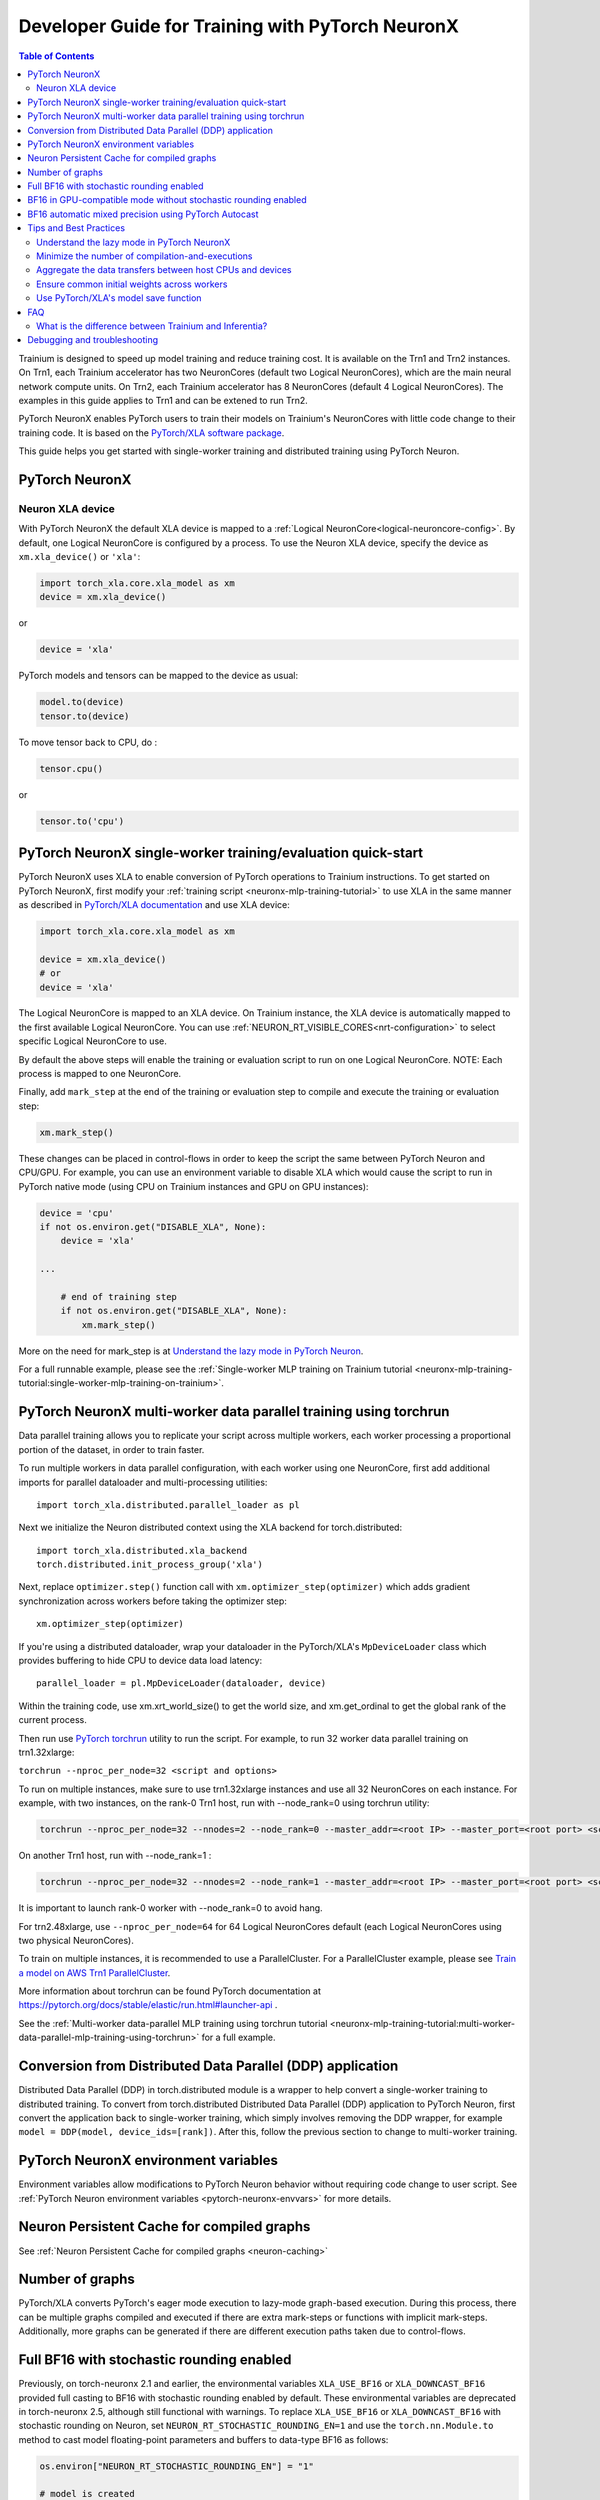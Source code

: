 .. _pytorch-neuronx-programming-guide:

Developer Guide for Training with PyTorch NeuronX 
===================================================


.. contents:: Table of Contents
   :local:
   :depth: 2


Trainium is designed to speed up model training and reduce training cost. It is available on the Trn1 and Trn2 instances. On Trn1, each Trainium accelerator has two NeuronCores (default two Logical NeuronCores), which are the main neural network compute units. On Trn2, each Trainium accelerator has 8 NeuronCores (default 4 Logical NeuronCores). The examples in this guide applies to Trn1 and can be extened to run Trn2.

PyTorch NeuronX enables PyTorch users to train their models on Trainium's
NeuronCores with little code change to their training code. It is based
on the `PyTorch/XLA software package <https://pytorch.org/xla>`__.

This guide helps you get started with single-worker training and
distributed training using PyTorch Neuron.

PyTorch NeuronX
----------------

Neuron XLA device
~~~~~~~~~~~~~~~~~

With PyTorch NeuronX the default XLA device is mapped to a :ref:`Logical NeuronCore<logical-neuroncore-config>`. By default, one Logical NeuronCore is configured by a process. To use the Neuron XLA device, specify
the device as ``xm.xla_device()`` or ``'xla'``:

.. code:: python

   import torch_xla.core.xla_model as xm
   device = xm.xla_device()

or

.. code:: python

   device = 'xla'

PyTorch models and tensors can be mapped to the device as usual:

.. code:: python

   model.to(device)
   tensor.to(device)

To move tensor back to CPU, do :

.. code:: python

   tensor.cpu()

or

.. code:: python

   tensor.to('cpu')

PyTorch NeuronX single-worker training/evaluation quick-start
--------------------------------------------------------------

PyTorch NeuronX uses XLA to enable conversion of
PyTorch operations to Trainium instructions. To get started on PyTorch
NeuronX, first modify your :ref:`training script <neuronx-mlp-training-tutorial>` to
use XLA in the same manner as described in `PyTorch/XLA
documentation <https://pytorch.org/xla>`__ and
use XLA device:

.. code:: python

   import torch_xla.core.xla_model as xm

   device = xm.xla_device()
   # or
   device = 'xla'

The Logical NeuronCore is mapped to an XLA device. On Trainium instance, the XLA device is automatically mapped to the first available Logical NeuronCore. You can use :ref:`NEURON_RT_VISIBLE_CORES<nrt-configuration>` to select specific Logical NeuronCore to use.

By default the above steps will enable the training or evaluation script to run on one Logical
NeuronCore. NOTE: Each process is mapped to one NeuronCore.

Finally, add ``mark_step`` at the end of the training or evaluation step to compile
and execute the training or evaluation step:

.. code:: python

   xm.mark_step()

These changes can be placed in control-flows in order to keep the script
the same between PyTorch Neuron and CPU/GPU. For example, you can use an
environment variable to disable XLA which would cause the script to run
in PyTorch native mode (using CPU on Trainium instances and GPU on GPU
instances):

.. code:: python

   device = 'cpu'
   if not os.environ.get("DISABLE_XLA", None):
       device = 'xla'

   ...

       # end of training step 
       if not os.environ.get("DISABLE_XLA", None):
           xm.mark_step()

More on the need for mark_step is at `Understand the lazy mode in
PyTorch Neuron <#understand-the-lazy-mode-in-pytorch-neuron>`__.

For a full runnable example, please see the :ref:`Single-worker MLP training
on Trainium tutorial
<neuronx-mlp-training-tutorial:single-worker-mlp-training-on-trainium>`.

PyTorch NeuronX multi-worker data parallel training using torchrun
-----------------------------------------------------------------

Data parallel training allows you to replicate your script across
multiple workers, each worker processing a proportional portion of the
dataset, in order to train faster.

To run multiple workers in data parallel configuration, with each worker
using one NeuronCore, first add additional imports for parallel
dataloader and multi-processing utilities:

::

   import torch_xla.distributed.parallel_loader as pl

Next we initialize the Neuron distributed context using the XLA backend for torch.distributed:

::

    import torch_xla.distributed.xla_backend
    torch.distributed.init_process_group('xla')

Next, replace ``optimizer.step()`` function call with
``xm.optimizer_step(optimizer)`` which adds gradient synchronization
across workers before taking the optimizer step:

::

   xm.optimizer_step(optimizer)

If you're using a distributed dataloader, wrap your dataloader in the
PyTorch/XLA's ``MpDeviceLoader`` class which provides buffering
to hide CPU to device data load latency:

::

   parallel_loader = pl.MpDeviceLoader(dataloader, device)

Within the training code, use xm.xrt_world_size() to get the world size,
and xm.get_ordinal to get the global rank of the current process.

Then run use `PyTorch
torchrun <https://pytorch.org/docs/stable/elastic/run.html#launcher-api>`__
utility to run the script. For example, to run 32 worker data parallel
training on trn1.32xlarge:

``torchrun --nproc_per_node=32 <script and options>``

To run on multiple instances, make sure to use trn1.32xlarge instances
and use all 32 NeuronCores on each instance. For example, with two instances, 
on the rank-0 Trn1 host, run with --node_rank=0  using torchrun utility:

.. code:: shell

    torchrun --nproc_per_node=32 --nnodes=2 --node_rank=0 --master_addr=<root IP> --master_port=<root port> <script and options>

On another Trn1 host, run with --node_rank=1 :

.. code:: shell

    torchrun --nproc_per_node=32 --nnodes=2 --node_rank=1 --master_addr=<root IP> --master_port=<root port> <script and options>

It is important to launch rank-0 worker with --node_rank=0  to avoid hang.

For trn2.48xlarge, use ``--nproc_per_node=64`` for 64 Logical NeuronCores default (each Logical NeuronCores using two physical NeuronCores).

To train on multiple instances, it is recommended to use a ParallelCluster. For a ParallelCluster example, please see `Train a model on AWS Trn1 ParallelCluster <https://github.com/aws-neuron/aws-neuron-parallelcluster-samples>`__.

More information about torchrun can be found PyTorch documentation at
https://pytorch.org/docs/stable/elastic/run.html#launcher-api .

See the :ref:`Multi-worker data-parallel MLP training using torchrun
tutorial <neuronx-mlp-training-tutorial:multi-worker-data-parallel-mlp-training-using-torchrun>`
for a full example.

Conversion from Distributed Data Parallel (DDP) application
-----------------------------------------------------------

Distributed Data Parallel (DDP) in torch.distributed module is a wrapper
to help convert a single-worker training to distributed training. To
convert from torch.distributed Distributed Data Parallel (DDP)
application to PyTorch Neuron, first convert the application back to
single-worker training, which simply involves removing the DDP wrapper,
for example ``model = DDP(model, device_ids=[rank])``. After this,
follow the previous section to change to multi-worker training.

PyTorch NeuronX environment variables
--------------------------------------

Environment variables allow modifications to PyTorch Neuron behavior
without requiring code change to user script. See :ref:`PyTorch Neuron environment variables <pytorch-neuronx-envvars>` for more details.

Neuron Persistent Cache for compiled graphs
-------------------------------------------

See :ref:`Neuron Persistent Cache for compiled graphs <neuron-caching>`

Number of graphs
-----------------

PyTorch/XLA converts PyTorch's eager mode execution to lazy-mode
graph-based execution. During this process, there can be multiple graphs
compiled and executed if there are extra mark-steps or functions with
implicit mark-steps. Additionally, more graphs can be generated if there
are different execution paths taken due to control-flows.

Full BF16 with stochastic rounding enabled
------------------------------------------

Previously, on torch-neuronx 2.1 and earlier, the environmental variables ``XLA_USE_BF16`` or ``XLA_DOWNCAST_BF16`` provided full casting to BF16 with stochastic rounding enabled by default. These environmental variables are deprecated in torch-neuronx 2.5, although still functional with warnings. To replace ``XLA_USE_BF16`` or ``XLA_DOWNCAST_BF16`` with stochastic rounding on Neuron, set ``NEURON_RT_STOCHASTIC_ROUNDING_EN=1`` and use the ``torch.nn.Module.to`` method to cast model floating-point parameters and buffers to data-type BF16 as follows:

.. code:: python

    os.environ["NEURON_RT_STOCHASTIC_ROUNDING_EN"] = "1"

    # model is created
    model.to(torch.bfloat16)

Stochastic rounding is needed to enable faster convergence for full BF16 model.

If the loss is to be kept in FP32, initialize it with ``dtype=torch.float`` as follows:

.. code:: python

    running_loss = torch.zeros(1, dtype=torch.float).to(device)

Similarly, if the optimizer states are to be kept in FP32, convert the gradients to FP32 before optimizer computations:

.. code:: python

    grad = p.grad.data.float()

For a full example, please see the :ref:`PyTorch Neuron BERT Pretraining Tutorial (Data-Parallel) <hf-bert-pretraining-tutorial>`, which has been updated to use ``torch.nn.Module.to`` instead of ``XLA_DOWNCAST_BF16``.

BF16 in GPU-compatible mode without stochastic rounding enabled
---------------------------------------------------------------

Full BF16 training in GPU-compatible mode would enable faster convergence without the need for stochastic rounding, but would require a FP32 copy of weights/parameters to be saved and used in the optimizer. To enable BF16 in GPU-compatible mode without stochastic rounding enabled, use the ``torch.nn.Module.to`` method to cast model floating-point parameters and buffers to data-type bfloat16 as follows without setting ``NEURON_RT_STOCHASTIC_ROUNDING_EN=1``:

.. code:: python

    # model is created
    model.to(torch.bfloat16)

In the initializer of the optimizer, for example AdamW, you can add code like the following code snippet to make a FP32 copy of weights:

.. code:: python

        # keep a copy of weights in highprec
        self.param_groups_highprec = []
        for group in self.param_groups:
            params = group['params']
            param_groups_highprec = [p.data.float() for p in params]
            self.param_groups_highprec.append({'params': param_groups_highprec})

In the :ref:`PyTorch Neuron BERT Pretraining Tutorial (Data-Parallel) <hf-bert-pretraining-tutorial>`, this mode can be enabled by pasing ``--optimizer=AdamW_FP32ParamsCopy`` option to ``dp_bert_large_hf_pretrain_hdf5.py`` and setting ``NEURON_RT_STOCHASTIC_ROUNDING_EN=0`` (or leave it unset).

.. _automatic_mixed_precision_autocast:

BF16 automatic mixed precision using PyTorch Autocast
-----------------------------------------------------

By default, the compiler automatically casts internal FP32 operations to
BF16. You can disable this and allow PyTorch's BF16 automatic mixed precision function (``torch.autocast``) to
do the casting of certain operations to operate in BF16.

To enable PyTorch's BF16 mixed-precision, first turn off the Neuron
compiler auto-cast:

.. code:: python

   os.environ["NEURON_CC_FLAGS"] = "--auto-cast=none"

Next, per recommendation from official PyTorch `torch.autocast documentation <https://pytorch.org/docs/stable/amp.html#autocasting>`__, place only
the forward-pass of the training step in the ``torch.autocast`` scope with ``xla`` device type:

.. code:: python

   with torch.autocast(dtype=torch.bfloat16, device_type='xla'):
       # forward pass

The device type is XLA because we are using PyTorch-XLA's autocast backend. The PyTorch-XLA `autocast mode source code <https://github.com/pytorch/xla/blob/master/torch_xla/csrc/autocast_mode.cpp>`_ lists which operations are casted to lower precision BF16 ("lower precision fp cast policy" section), which are maintained in FP32 ("fp32 cast policy"), and which are promoted to the widest input types ("promote" section).

Example showing the original training code snippet:

.. code:: python

   def train_loop_fn(train_loader):
       for i, data in enumerate(train_loader):
           inputs = data[0]
           labels = data[3]
           outputs = model(inputs, labels=labels)
           loss = outputs.loss/ flags.grad_acc_steps
           loss.backward()
           optimizer.step()
           xm.mark_step()               

The following shows the training loop modified to use BF16 autocast:

.. code:: python

   os.environ["NEURON_CC_FLAGS"] = "--auto-cast=none"

   def train_loop_fn(train_loader):
       for i, data in enumerate(train_loader):
           torch.cuda.is_bf16_supported = lambda: True
           with torch.autocast(dtype=torch.bfloat16, device_type='xla'):
               inputs = data[0]
               labels = data[3]
               outputs = model(inputs, labels=labels)
           loss = outputs.loss/ flags.grad_acc_steps
           loss.backward()
           optimizer.step()
           xm.mark_step()        

For a full example of BF16 mixed-precision, see :ref:`PyTorch Neuron BERT Pretraining Tutorial (Data-Parallel) <hf-bert-pretraining-tutorial>`.

See official PyTorch documentation for more details about
`torch.autocast <https://pytorch.org/docs/stable/amp.html#autocasting>`__
.

Tips and Best Practices
-----------------------

Understand the lazy mode in PyTorch NeuronX
~~~~~~~~~~~~~~~~~~~~~~~~~~~~~~~~~~~~~~~~~~

One significant difference between PyTorch NeuronX and native PyTorch is
that the PyTorch NeuronX system runs in lazy mode while the native
PyTorch runs in eager mode. Tensors in lazy mode are placeholders for
building the computational graph until they are materialized after the
compilation and evaluation are complete. The PyTorch NeuronX system
builds the computational graph on the fly when you call PyTorch APIs to
build the computation using tensors and operators. The computational
graph gets compiled and executed when ``xm.mark_step()`` is called
explicitly or implicitly by ``pl.MpDeviceLoader/pl.ParallelLoader``, or
when you explicitly request the value of a tensor such as by calling
``loss.item()`` or ``print(loss)``.

.. _minimize-the-number-of-compilation-and-executions:

Minimize the number of compilation-and-executions
~~~~~~~~~~~~~~~~~~~~~~~~~~~~~~~~~~~~~~~~~~~~~~~~~

For best performance, you should keep in mind the possible ways to
initiate compilation-and-executions as described in `Understand the lazy
mode in PyTorch/XLA <#understand-the-lazy-mode-in-pytorch-neuron>`__ and
should try to minimize the number of compilation-and-executions.
Ideally, only one compilation-and-execution is necessary per training
iteration and is initiated automatically by
``pl.MpDeviceLoader/pl.ParallelLoader``. The ``MpDeviceLoader`` is
optimized for XLA and should always be used if possible for best
performance. During training, you might want to examine some
intermediate results such as loss values. In such case, the printing of
lazy tensors should be wrapped using ``xm.add_step_closure()`` to avoid
unnecessary compilation-and-executions.

Aggregate the data transfers between host CPUs and devices
~~~~~~~~~~~~~~~~~~~~~~~~~~~~~~~~~~~~~~~~~~~~~~~~~~~~~~~~~~

For best performance, you may try to aggregate the data transfers between host CPUs and devices.
For example, increasing the value for `batches_per_execution` argument when instantiating ``MpDeviceLoader`` can help increase performance for certain where there's frequent host-device traffic like ViT as described in `a blog <https://towardsdatascience.com/ai-model-optimization-on-aws-inferentia-and-trainium-cfd48e85d5ac>`_. NOTE: Increasing `batches_per_execution` value would delay the mark-step for multiple batches specified by this value, increasing graph size and could lead to out-of-memory (device OOM) error.

Ensure common initial weights across workers
~~~~~~~~~~~~~~~~~~~~~~~~~~~~~~~~~~~~~~~~~~~~

To achieve best accuracy during data parallel training, all workers need
to have the same initial parameter states. This can be achieved by using
the same seed across the workers. In the case of HuggingFace library,
the set_seed function can be used.
(https://github.com/pytorch/xla/issues/3216).

Use PyTorch/XLA's model save function
~~~~~~~~~~~~~~~~~~~~~~~~~~~~~~~~~~~~~

To avoid problems with saving and loading checkpoints, make sure you use
PyTorch/XLA's model save function to properly checkpoint your model. For
more information about the function, see
`torch_xla.core.xla_model.save <https://pytorch.org/xla/release/1.9/index.html#torch_xla.core.xla_model.save>`__
in the *PyTorch on XLA Devices* documentation.

When training using multiple devices, ``xla_model.save`` can result in high host memory usage. If you see such high usage 
causing the host to run out of memory, please use `torch_xla.utils.serialization.save <https://pytorch.org/xla/release/1.9/index.html#torch_xla.utils.serialization.save>`__ .
This would save the model in a serialized manner. When saved using the ``serialization.save`` api, the model should 
be loaded using ``serialization.load`` api. More information on this here: `Saving and Loading Tensors <https://pytorch.org/xla/release/1.9/index.html#saving-and-loading-xla-tensors>`__


FAQ
---

What is the difference between Trainium and Inferentia?
~~~~~~~~~~~~~~~~~~~~~~~~~~~~~~~~~~~~~~~~~~~~~~~~~~~~~~~

Trainium is an accelerator designed to speed up training, whereas
Inferentia is an accelerator designed to speed up inference.

Debugging and troubleshooting
-----------------------------

To debug on PyTorch Neuron, please follow the :ref:`debug
guide <./pytorch-neuron-debug.html>`.
